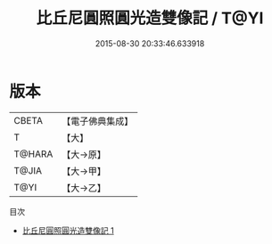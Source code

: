 #+TITLE: 比丘尼圓照圓光造雙像記 / T@YI

#+DATE: 2015-08-30 20:33:46.633918
* 版本
 |     CBETA|【電子佛典集成】|
 |         T|【大】     |
 |    T@HARA|【大→原】   |
 |     T@JIA|【大→甲】   |
 |      T@YI|【大→乙】   |
目次
 - [[file:KR6j0500_001.txt][比丘尼圓照圓光造雙像記 1]]
